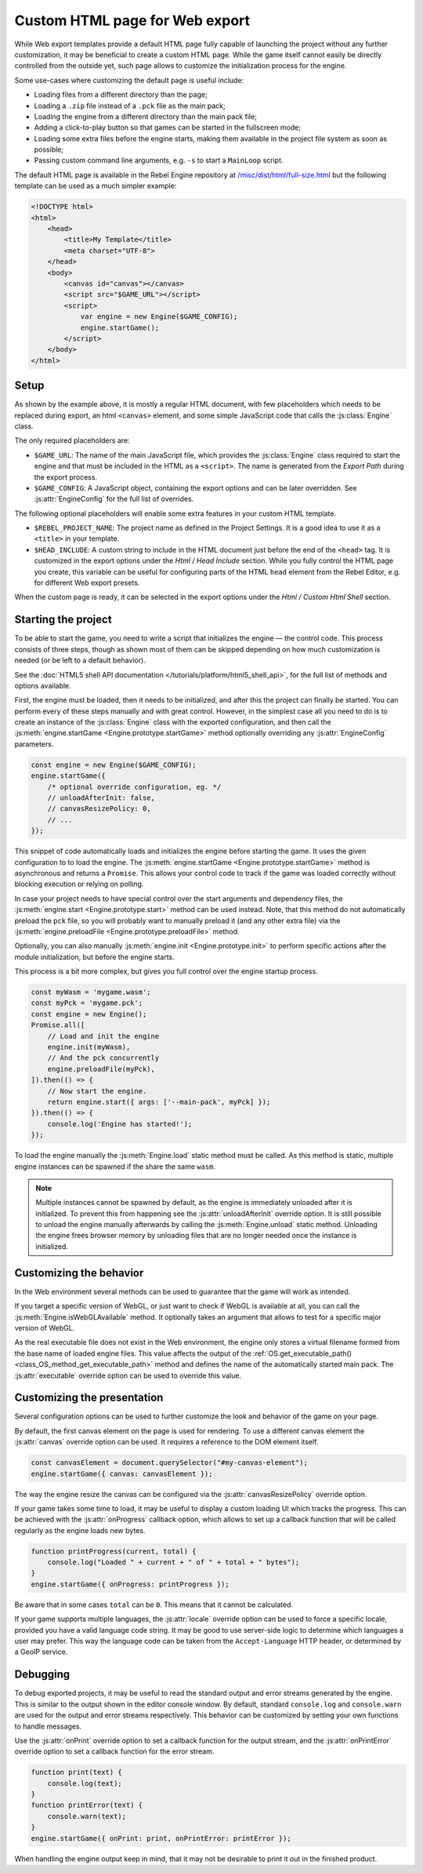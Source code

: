 Custom HTML page for Web export
====================================

While Web export templates provide a default HTML page fully capable of launching
the project without any further customization, it may be beneficial to create a custom
HTML page. While the game itself cannot easily be directly controlled from the outside yet,
such page allows to customize the initialization process for the engine.

Some use-cases where customizing the default page is useful include:

- Loading files from a different directory than the page;
- Loading a ``.zip`` file instead of a ``.pck`` file as the main pack;
- Loading the engine from a different directory than the main pack file;
- Adding a click-to-play button so that games can be started in the fullscreen mode;
- Loading some extra files before the engine starts, making them available in
  the project file system as soon as possible;
- Passing custom command line arguments, e.g. ``-s`` to start a ``MainLoop`` script.

The default HTML page is available in the Rebel Engine repository at
`/misc/dist/html/full-size.html <https://github.com/RebelToolbox/RebelEngine/blob/main/tools/dist/html/full-size.html>`__
but the following template can be used as a much simpler example:

.. code-block:: html

    <!DOCTYPE html>
    <html>
        <head>
            <title>My Template</title>
            <meta charset="UTF-8">
        </head>
        <body>
            <canvas id="canvas"></canvas>
            <script src="$GAME_URL"></script>
            <script>
                var engine = new Engine($GAME_CONFIG);
                engine.startGame();
            </script>
        </body>
    </html>

Setup
-----
As shown by the example above, it is mostly a regular HTML document, with few placeholders
which needs to be replaced during export, an html ``<canvas>`` element, and some simple
JavaScript code that calls the :js:class:`Engine` class.

The only required placeholders are:

- ``$GAME_URL``:
  The name of the main JavaScript file, which provides the :js:class:`Engine` class required
  to start the engine and that must be included in the HTML as a ``<script>``.
  The name is generated from the *Export Path* during the export process.

- ``$GAME_CONFIG``:
  A JavaScript object, containing the export options and can be later overridden.
  See :js:attr:`EngineConfig` for the full list of overrides.

The following optional placeholders will enable some extra features in your custom HTML template.

- ``$REBEL_PROJECT_NAME``:
  The project name as defined in the Project Settings. It is a good idea to use it as a ``<title>``
  in your template.

- ``$HEAD_INCLUDE``:
  A custom string to include in the HTML document just before the end of the ``<head>`` tag. It
  is customized in the export options under the *Html / Head Include* section. While you fully
  control the HTML page you create, this variable can be useful for configuring parts of the
  HTML ``head`` element from the Rebel Editor, e.g. for different Web export presets.

When the custom page is ready, it can be selected in the export options under the *Html / Custom Html Shell*
section.

.. image:: img/html5_export_options.png

Starting the project
--------------------
To be able to start the game, you need to write a script that initializes the engine — the control
code. This process consists of three steps, though as shown most of them can be skipped depending on
how much customization is needed (or be left to a default behavior).

See the :doc:`HTML5 shell API documentation </tutorials/platform/html5_shell_api>`, for the full list of methods and options available.

First, the engine must be loaded, then it needs to be initialized, and after this the project
can finally be started. You can perform every of these steps manually and with great control.
However, in the simplest case all you need to do is to create an instance of the :js:class:`Engine`
class with the exported configuration, and then call the :js:meth:`engine.startGame <Engine.prototype.startGame>` method
optionally overriding any :js:attr:`EngineConfig` parameters.

.. code-block:: js

    const engine = new Engine($GAME_CONFIG);
    engine.startGame({
        /* optional override configuration, eg. */
        // unloadAfterInit: false,
        // canvasResizePolicy: 0,
        // ...
    });

This snippet of code automatically loads and initializes the engine before starting the game.
It uses the given configuration to to load the engine. The :js:meth:`engine.startGame <Engine.prototype.startGame>`
method is asynchronous and returns a ``Promise``. This allows your control code to track if
the game was loaded correctly without blocking execution or relying on polling.

In case your project needs to have special control over the start arguments and dependency files,
the :js:meth:`engine.start <Engine.prototype.start>` method can be used instead. Note, that this method do not
automatically preload the ``pck`` file, so you will probably want to manually preload it
(and any other extra file) via the :js:meth:`engine.preloadFile <Engine.prototype.preloadFile>` method.

Optionally, you can also manually :js:meth:`engine.init <Engine.prototype.init>` to perform specific actions after
the module initialization, but before the engine starts.

This process is a bit more complex, but gives you full control over the engine startup process.

.. code-block:: js

    const myWasm = 'mygame.wasm';
    const myPck = 'mygame.pck';
    const engine = new Engine();
    Promise.all([
        // Load and init the engine
        engine.init(myWasm),
        // And the pck concurrently
        engine.preloadFile(myPck),
    ]).then(() => {
        // Now start the engine.
        return engine.start({ args: ['--main-pack', myPck] });
    }).then(() => {
        console.log('Engine has started!');
    });

To load the engine manually the :js:meth:`Engine.load` static method must be called. As
this method is static, multiple engine instances can be spawned if the share the same ``wasm``.

.. note:: Multiple instances cannot be spawned by default, as the engine is immediately unloaded after it is initialized.
          To prevent this from happening see the :js:attr:`unloadAfterInit` override option. It is still possible
          to unload the engine manually afterwards by calling the :js:meth:`Engine.unload` static method. Unloading the engine
          frees browser memory by unloading files that are no longer needed once the instance is initialized.

Customizing the behavior
------------------------
In the Web environment several methods can be used to guarantee that the game will work as intended.

If you target a specific version of WebGL, or just want to check if WebGL is available at all,
you can call the :js:meth:`Engine.isWebGLAvailable` method. It optionally takes an argument that
allows to test for a specific major version of WebGL.

As the real executable file does not exist in the Web environment, the engine only stores a virtual
filename formed from the base name of loaded engine files. This value affects the output of the
:ref:`OS.get_executable_path() <class_OS_method_get_executable_path>` method and defines the name of
the automatically started main pack. The :js:attr:`executable` override option can be
used to override this value.

Customizing the presentation
----------------------------
Several configuration options can be used to further customize the look and behavior of the game on your page.

By default, the first canvas element on the page is used for rendering. To use a different canvas
element the :js:attr:`canvas` override option can be used. It requires a reference to the DOM
element itself.

.. code-block:: js

    const canvasElement = document.querySelector("#my-canvas-element");
    engine.startGame({ canvas: canvasElement });

The way the engine resize the canvas can be configured via the :js:attr:`canvasResizePolicy`
override option.

If your game takes some time to load, it may be useful to display a custom loading UI which tracks
the progress. This can be achieved with the :js:attr:`onProgress` callback option, which
allows to set up a callback function that will be called regularly as the engine loads new bytes.

.. code-block:: js

    function printProgress(current, total) {
        console.log("Loaded " + current + " of " + total + " bytes");
    }
    engine.startGame({ onProgress: printProgress });

Be aware that in some cases ``total`` can be ``0``. This means that it cannot be calculated.

If your game supports multiple languages, the :js:attr:`locale` override option can be used to
force a specific locale, provided you have a valid language code string. It may be good to use server-side
logic to determine which languages a user may prefer. This way the language code can be taken from the
``Accept-Language`` HTTP header, or determined by a GeoIP service.

Debugging
---------
To debug exported projects, it may be useful to read the standard output and error streams generated
by the engine. This is similar to the output shown in the editor console window. By default, standard
``console.log`` and ``console.warn`` are used for the output and error streams respectively. This
behavior can be customized by setting your own functions to handle messages.

Use the :js:attr:`onPrint` override option to set a callback function for the output stream,
and the :js:attr:`onPrintError` override option to set a callback function for the error stream.

.. code-block:: js

    function print(text) {
        console.log(text);
    }
    function printError(text) {
        console.warn(text);
    }
    engine.startGame({ onPrint: print, onPrintError: printError });

When handling the engine output keep in mind, that it may not be desirable to print it out in the
finished product.
